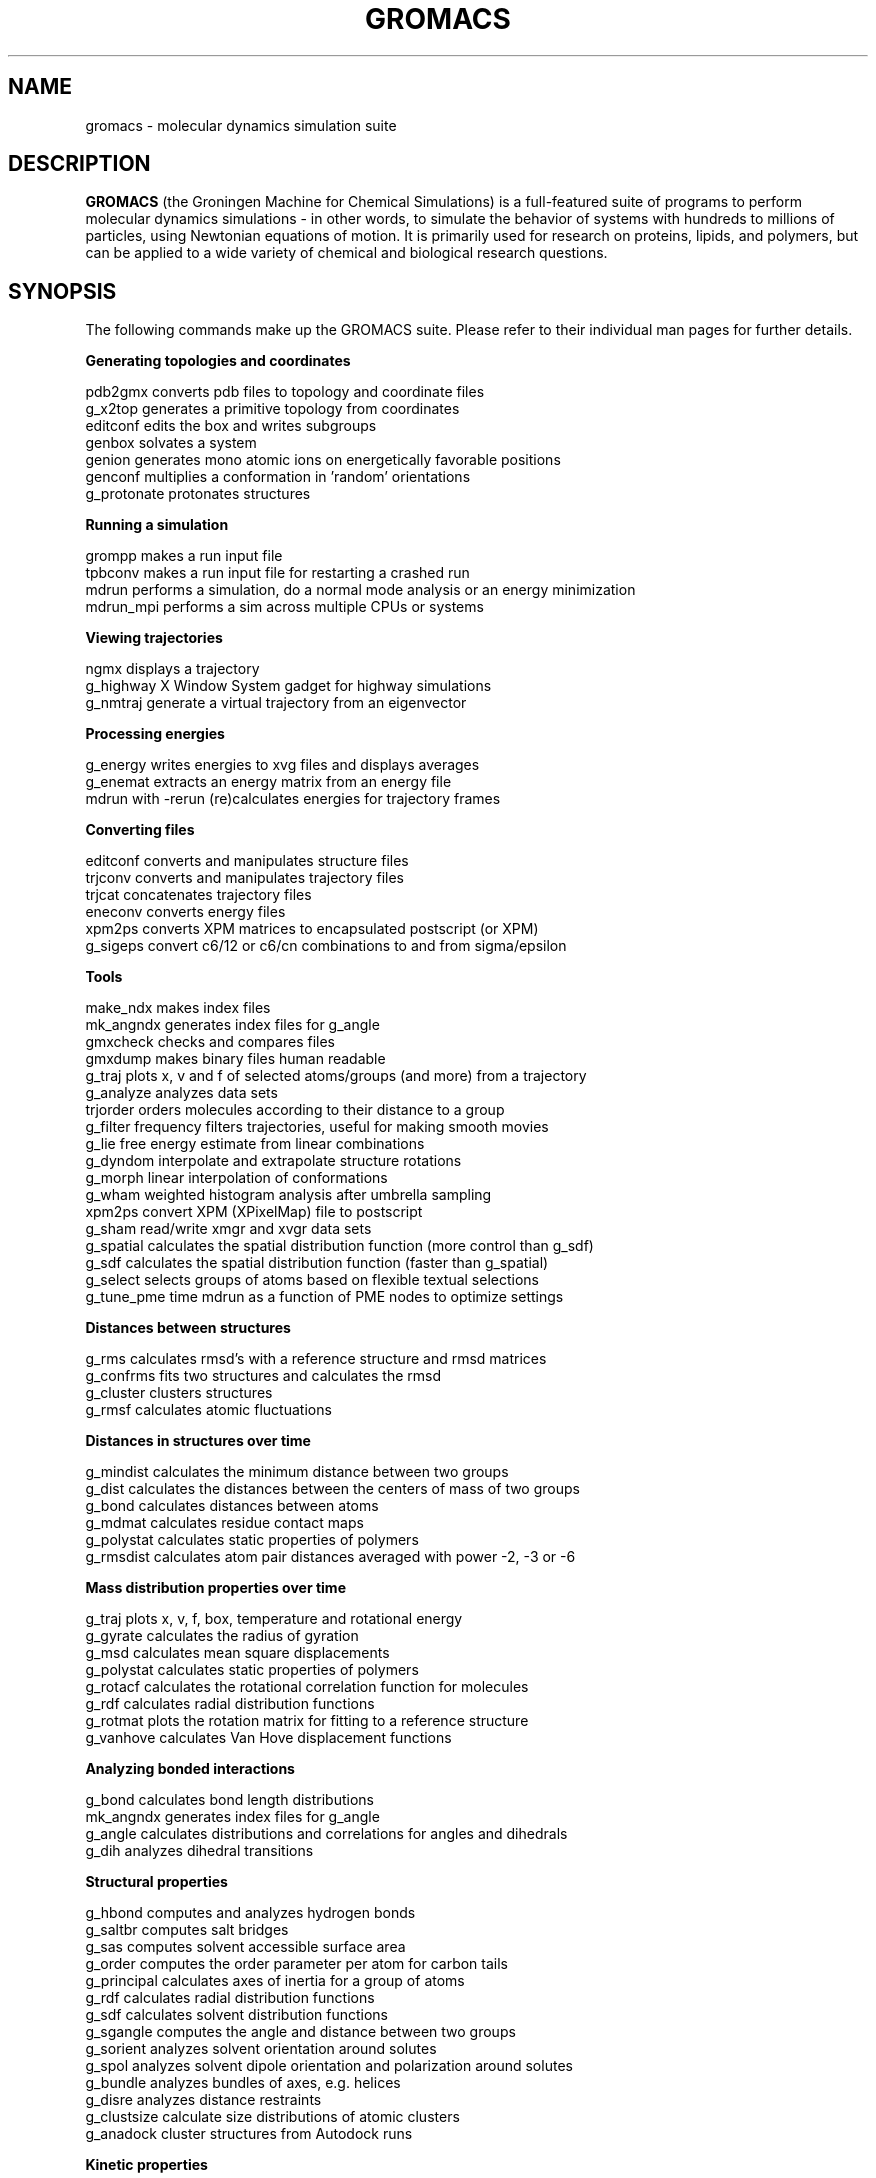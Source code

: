 .\" Automatically generated by Pod::Man v1.37, Pod::Parser v1.14
.\" (and then reused elsewhere, since this isn't a perl package)
.\"
.\" Standard preamble:
.\" ========================================================================
.de Sh \" Subsection heading
.br
.if t .Sp
.ne 5
.PP
\fB\\$1\fR
.PP
..
.de Sp \" Vertical space (when we can't use .PP)
.if t .sp .5v
.if n .sp
..
.de Vb \" Begin verbatim text
.ft CW
.nf
.ne \\$1
..
.de Ve \" End verbatim text
.ft R
.fi
..
.\" Set up some character translations and predefined strings.  \*(-- will
.\" give an unbreakable dash, \*(PI will give pi, \*(L" will give a left
.\" double quote, and \*(R" will give a right double quote.  | will give a
.\" real vertical bar.  \*(C+ will give a nicer C++.  Capital omega is used to
.\" do unbreakable dashes and therefore won't be available.  \*(C` and \*(C'
.\" expand to `' in nroff, nothing in troff, for use with C<>.
.tr \(*W-|\(bv\*(Tr
.ds C+ C\v'-.1v'\h'-1p'\s-2+\h'-1p'+\s0\v'.1v'\h'-1p'
.ie n \{\
.    ds -- \(*W-
.    ds PI pi
.    if (\n(.H=4u)&(1m=24u) .ds -- \(*W\h'-12u'\(*W\h'-12u'-\" diablo 10 pitch
.    if (\n(.H=4u)&(1m=20u) .ds -- \(*W\h'-12u'\(*W\h'-8u'-\"  diablo 12 pitch
.    ds L" ""
.    ds R" ""
.    ds C` ""
.    ds C' ""
'br\}
.el\{\
.    ds -- \|\(em\|
.    ds PI \(*p
.    ds L" ``
.    ds R" ''
'br\}
.\"
.\" If the F register is turned on, we'll generate index entries on stderr for
.\" titles (.TH), headers (.SH), subsections (.Sh), items (.Ip), and index
.\" entries marked with X<> in POD.  Of course, you'll have to process the
.\" output yourself in some meaningful fashion.
.if \nF \{\
.    de IX
.    tm Index:\\$1\t\\n%\t"\\$2"
..
.    nr % 0
.    rr F
.\}
.\"
.\" For nroff, turn off justification.  Always turn off hyphenation; it makes
.\" way too many mistakes in technical documents.
.hy 0
.if n .na
.\"
.\" Accent mark definitions (@(#)ms.acc 1.5 88/02/08 SMI; from UCB 4.2).
.\" Fear.  Run.  Save yourself.  No user-serviceable parts.
.    \" fudge factors for nroff and troff
.if n \{\
.    ds #H 0
.    ds #V .8m
.    ds #F .3m
.    ds #[ \f1
.    ds #] \fP
.\}
.if t \{\
.    ds #H ((1u-(\\\\n(.fu%2u))*.13m)
.    ds #V .6m
.    ds #F 0
.    ds #[ \&
.    ds #] \&
.\}
.    \" simple accents for nroff and troff
.if n \{\
.    ds ' \&
.    ds ` \&
.    ds ^ \&
.    ds , \&
.    ds ~ ~
.    ds /
.\}
.if t \{\
.    ds ' \\k:\h'-(\\n(.wu*8/10-\*(#H)'\'\h"|\\n:u"
.    ds ` \\k:\h'-(\\n(.wu*8/10-\*(#H)'\`\h'|\\n:u'
.    ds ^ \\k:\h'-(\\n(.wu*10/11-\*(#H)'^\h'|\\n:u'
.    ds , \\k:\h'-(\\n(.wu*8/10)',\h'|\\n:u'
.    ds ~ \\k:\h'-(\\n(.wu-\*(#H-.1m)'~\h'|\\n:u'
.    ds / \\k:\h'-(\\n(.wu*8/10-\*(#H)'\z\(sl\h'|\\n:u'
.\}
.    \" troff and (daisy-wheel) nroff accents
.ds : \\k:\h'-(\\n(.wu*8/10-\*(#H+.1m+\*(#F)'\v'-\*(#V'\z.\h'.2m+\*(#F'.\h'|\\n:u'\v'\*(#V'
.ds 8 \h'\*(#H'\(*b\h'-\*(#H'
.ds o \\k:\h'-(\\n(.wu+\w'\(de'u-\*(#H)/2u'\v'-.3n'\*(#[\z\(de\v'.3n'\h'|\\n:u'\*(#]
.ds d- \h'\*(#H'\(pd\h'-\w'~'u'\v'-.25m'\f2\(hy\fP\v'.25m'\h'-\*(#H'
.ds D- D\\k:\h'-\w'D'u'\v'-.11m'\z\(hy\v'.11m'\h'|\\n:u'
.ds th \*(#[\v'.3m'\s+1I\s-1\v'-.3m'\h'-(\w'I'u*2/3)'\s-1o\s+1\*(#]
.ds Th \*(#[\s+2I\s-2\h'-\w'I'u*3/5'\v'-.3m'o\v'.3m'\*(#]
.ds ae a\h'-(\w'a'u*4/10)'e
.ds Ae A\h'-(\w'A'u*4/10)'E
.    \" corrections for vroff
.if v .ds ~ \\k:\h'-(\\n(.wu*9/10-\*(#H)'\s-2\u~\d\s+2\h'|\\n:u'
.if v .ds ^ \\k:\h'-(\\n(.wu*10/11-\*(#H)'\v'-.4m'^\v'.4m'\h'|\\n:u'
.    \" for low resolution devices (crt and lpr)
.if \n(.H>23 .if \n(.V>19 \
\{\
.    ds : e
.    ds 8 ss
.    ds o a
.    ds d- d\h'-1'\(ga
.    ds D- D\h'-1'\(hy
.    ds th \o'bp'
.    ds Th \o'LP'
.    ds ae ae
.    ds Ae AE
.\}
.rm #[ #] #H #V #F C
.\" ========================================================================
.\"
.IX Title "GROMACS 7"
.TH GROMACS 7 "2008-10-12" "gromacs" "GROMACS suite, Version 4.0"
.SH "NAME"
gromacs \- molecular dynamics simulation suite
.SH "DESCRIPTION"
.B GROMACS
(the Groningen Machine for Chemical Simulations) is a full-featured
suite of programs to perform molecular dynamics simulations - in other
words, to simulate the behavior of systems with hundreds to millions
of particles, using Newtonian equations of motion.  It is primarily
used for research on proteins, lipids, and polymers, but can be applied
to a wide variety of chemical and biological research questions.
.SH "SYNOPSIS"
.IX Header "SYNOPSIS"
.PP
The following commands make up the GROMACS suite.  Please refer to their
individual man pages for further details.
.Sh "Generating topologies and coordinates"
.IX Subsection "Generating topologies and coordinates"
.Vb 7
\&  pdb2gmx     converts pdb files to topology and coordinate files
\&  g_x2top     generates a primitive topology from coordinates
\&  editconf    edits the box and writes subgroups
\&  genbox      solvates a system
\&  genion      generates mono atomic ions on energetically favorable positions
\&  genconf     multiplies a conformation in 'random' orientations
\&  g_protonate protonates structures
.Ve
.Sh "Running a simulation"
.IX Subsection "Running a simulation"
.Vb 4
\&  grompp      makes a run input file
\&  tpbconv     makes a run input file for restarting a crashed run
\&  mdrun       performs a simulation, do a normal mode analysis or an energy minimization
\&  mdrun_mpi   performs a sim across multiple CPUs or systems
.Ve
.Sh "Viewing trajectories"
.IX Subsection "Viewing trajectories"
.Vb 3
\&  ngmx        displays a trajectory
\&  g_highway   X Window System gadget for highway simulations
\&  g_nmtraj    generate a virtual trajectory from an eigenvector
.Ve                      
.Sh "Processing energies"
.IX Subsection "Processing energies"
.Vb 3
\&  g_energy    writes energies to xvg files and displays averages
\&  g_enemat    extracts an energy matrix from an energy file
\&  mdrun       with \-rerun (re)calculates energies for trajectory frames
.Ve
.Sh "Converting files"
.IX Subsection "Converting files"
.Vb 6
\&  editconf    converts and manipulates structure files
\&  trjconv     converts and manipulates trajectory files
\&  trjcat      concatenates trajectory files
\&  eneconv     converts energy files
\&  xpm2ps      converts XPM matrices to encapsulated postscript (or XPM)
\&  g_sigeps    convert c6/12 or c6/cn combinations to and from sigma/epsilon
.Ve
.Sh "Tools"
.IX Subsection "Tools"
.Vb 18
\&  make_ndx    makes index files
\&  mk_angndx   generates index files for g_angle
\&  gmxcheck    checks and compares files
\&  gmxdump     makes binary files human readable
\&  g_traj      plots x, v and f of selected atoms/groups (and more) from a trajectory
\&  g_analyze   analyzes data sets
\&  trjorder    orders molecules according to their distance to a group
\&  g_filter    frequency filters trajectories, useful for making smooth movies
\&  g_lie       free energy estimate from linear combinations
\&  g_dyndom    interpolate and extrapolate structure rotations
\&  g_morph     linear interpolation of conformations
\&  g_wham      weighted histogram analysis after umbrella sampling
\&  xpm2ps      convert XPM (XPixelMap) file to postscript
\&  g_sham      read/write xmgr and xvgr data sets
\&  g_spatial   calculates the spatial distribution function (more control than g_sdf)
\&  g_sdf       calculates the spatial distribution function (faster than g_spatial)
\&  g_select    selects groups of atoms based on flexible textual selections
\&  g_tune_pme  time mdrun as a function of PME nodes to optimize settings
.Ve
.Sh "Distances between structures"
.IX Subsection "Distances between structures"
.Vb 4
\&  g_rms       calculates rmsd's with a reference structure and rmsd matrices
\&  g_confrms   fits two structures and calculates the rmsd
\&  g_cluster   clusters structures
\&  g_rmsf      calculates atomic fluctuations
.Ve
.Sh "Distances in structures over time"
.IX Subsection "Distances in structures over time"
.Vb 6
\&  g_mindist   calculates the minimum distance between two groups
\&  g_dist      calculates the distances between the centers of mass of two groups
\&  g_bond      calculates distances between atoms
\&  g_mdmat     calculates residue contact maps
\&  g_polystat  calculates static properties of polymers
\&  g_rmsdist   calculates atom pair distances averaged with power \-2, \-3 or \-6
.Ve
.Sh "Mass distribution properties over time"
.IX Subsection "Mass distribution properties over time"
.Vb 8
\&  g_traj      plots x, v, f, box, temperature and rotational energy
\&  g_gyrate    calculates the radius of gyration
\&  g_msd       calculates mean square displacements
\&  g_polystat  calculates static properties of polymers
\&  g_rotacf    calculates the rotational correlation function for molecules
\&  g_rdf       calculates radial distribution functions
\&  g_rotmat    plots the rotation matrix for fitting to a reference structure
\&  g_vanhove   calculates Van Hove displacement functions
.Ve
.Sh "Analyzing bonded interactions"
.IX Subsection "Analyzing bonded interactions"
.Vb 4
\&  g_bond      calculates bond length distributions
\&  mk_angndx   generates index files for g_angle
\&  g_angle     calculates distributions and correlations for angles and dihedrals
\&  g_dih       analyzes dihedral transitions
.Ve                      
.Sh "Structural properties"
.IX Subsection "Structural properties"
.Vb 14
\&  g_hbond     computes and analyzes hydrogen bonds
\&  g_saltbr    computes salt bridges
\&  g_sas       computes solvent accessible surface area
\&  g_order     computes the order parameter per atom for carbon tails
\&  g_principal calculates axes of inertia for a group of atoms
\&  g_rdf       calculates radial distribution functions
\&  g_sdf       calculates solvent distribution functions
\&  g_sgangle   computes the angle and distance between two groups
\&  g_sorient   analyzes solvent orientation around solutes
\&  g_spol      analyzes solvent dipole orientation and polarization around solutes
\&  g_bundle    analyzes bundles of axes, e.g. helices
\&  g_disre     analyzes distance restraints
\&  g_clustsize calculate size distributions of atomic clusters
\&  g_anadock   cluster structures from Autodock runs
.Ve
.Sh "Kinetic properties"
.IX Subsection "Kinetic properties"
.Vb 8
\&  g_traj      plots x, v, f, box, temperature and rotational energy
\&  g_velacc    calculates velocity autocorrelation functions
\&  g_tcaf      calculates viscosities of liquids
\&  g_kinetics  calculate kinetic rate constants (experimental)
\&  g_bar       calculates free energy difference estimates through Bennett's acceptance ratio
\&  g_current   calculate current autocorrelation function of system
\&  g_vanhove   compute Van Hove correlation function
\&  g_principal calculate principal axes of inertion for a group of atoms
.Ve                      
.Sh "Electrostatic properties"
.IX Subsection "Electrostatic properties"
.Vb 6
\&  genion       generates mono atomic ions on energetically favorable positions
\&  g_potential  calculates the electrostatic potential across the box
\&  g_dipoles    computes the total dipole plus fluctuations
\&  g_dielectric calculates frequency dependent dielectric constants
\&  g_current    calculate current autocorrelation function of system
\&  g_spol       analyze dipoles around a solute
.Ve  
.Sh "Protein specific analysis"
.IX Subsection "Protein specific analysis"
.Vb 7
\&  do_dssp       assigns secondary structure and calculates solvent accessible surface area
\&  g_chi         calculates everything you want to know about chi and other dihedrals
\&  g_helix       calculates everything you want to know about helices
\&  g_helixorient calculate coordinates/directions of alpha-helix components
\&  g_rama        computes Ramachandran plots
\&  g_xrama       shows animated Ramachandran plots
\&  wheel         plots helical wheels
.Ve
.Sh "Interfaces"
.IX Subsection "Interfaces"
.Vb 6
\&  g_potential calculates the electrostatic potential across the box
\&  g_density   calculates the density of the system
\&  g_order     computes the order parameter per atom for carbon tails
\&  g_h2order   computes the orientation of water molecules
\&  g_bundle    analyzes bundles of axes, e.g. transmembrane helices
\&  g_membed    embeds a protein into a lipid bilayer
.Ve                      
.Sh "Covariance analysis"
.IX Subsection "Covariance analysis"
.Vb 3
\&  g_covar     calculates and diagonalizes the covariance matrix
\&  g_anaeig    analyzes the eigenvectors
\&  make_edi    generate essential-dynamics input file from g_covar output
.Ve                      
.Sh "Normal modes"
.IX Subsection "Normal modes"
.Vb 7
\&  grompp      makes a run input file
\&  mdrun       finds a potential energy minimum
\&  mdrun       calculates the Hessian
\&  g_nmeig     diagonalizes the Hessian
\&  make_edi    generates essential-dynamics input file from g_nmeig analysis
\&  g_anaeig    analyzes the normal modes
\&  g_nmens     generates an ensemble of structures from the normal modes
.Ve
.PP
.SH "ADDITIONAL DOCUMENTATION"
.IX Header "ADDITIONAL DOCUMENTATION"
Consult the manual at <\fIhttp://www.gromacs.org/content/view/27/42/\fR> for an
introduction to molecular dynamics in general and GROMACS in particular,
as well as an overview of the individual programs.
.PP
The shorter HTML reference and GROMACS FAQ are available in \fB/usr/share/doc/gromacs/html/\fR .
.PP
Tutorial files and other miscellaneous references are stored in \fB/usr/share/gromacs/\fR .
.SH "REFERENCES"
.IX Header "REFERENCES"
The development of GROMACS is mainly funded by academic research grants.
To help us fund development, the authors humbly ask that you cite the GROMACS papers:
.PP
H.J.C. Berendsen, D. van der Spoel and R. van Drunen.  \fBGROMACS: A message-passing
parallel molecular dynamics implementation\fR.  Comp. Phys. Comm. \fI91\fR, 43-56 (1995)
.PP
Erik Lindahl, Berk Hess and David van der Spoel.  \fBGROMACS 3.0: A package for 
molecular simulation and trajectory analysis\fR.  J. Mol. Mod. \fI7\fR, 306-317 (2001)
.PP
B. Hess, C. Kutzner, D. van der Spoel, and E. Lindahl.  \fBGROMACS 4: Algorithms for
Highly Efficient, Load-Balanced, and Scalable Molecular Simulation\fR.  J. Chem. Theory 
Comput. \fI4\fR, 3, 435-447 (2008), <\fIhttp://dx.doi.org/10.1021/ct700301q\fR>
.SH "AUTHORS"
.IX Header "AUTHORS"
Current developers:
.PP
David van der Spoel <spoel@gromacs.org>
.br
Berk Hess <hess@gromacs.org>
.br
Erik Lindahl <lindahl@gromacs.org>
.PP
A full list of present and former contributors
is available at <http://www.gromacs.org>
.PP
This manual page is largely based on the GROMACS online reference, and was
prepared in this format by Nicholas Breen <nbreen@ofb.net>.
.SH "BUGS"
.IX Header "BUGS"
GROMACS has no major known bugs, but be warned that it stresses your CPU more
than most software.  Systems with slightly flaky hardware may prove unreliable
while running heavy-duty simulations.  If at all possible, please try to
reproduce bugs on another machine before reporting them.
